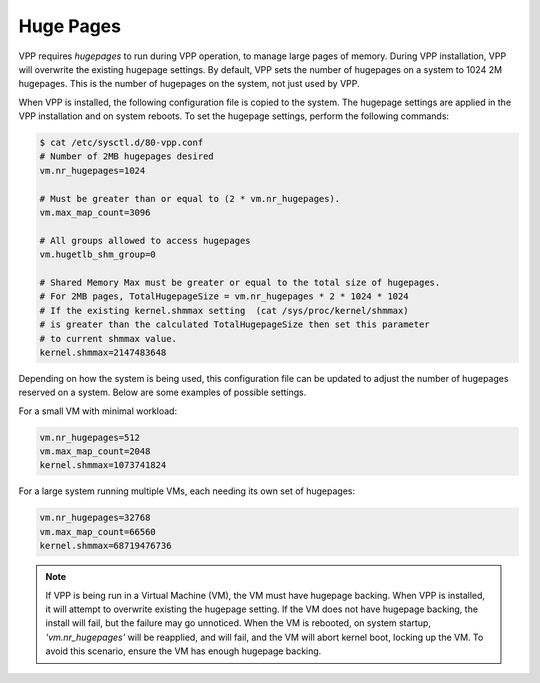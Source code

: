 .. _hugepages:

Huge Pages
----------

VPP requires *hugepages* to run during VPP operation, to manage large pages of memory.
During VPP installation, VPP will overwrite the existing hugepage settings.
By default, VPP sets the number of hugepages on a system to 1024 2M hugepages.
This is the number of hugepages on the system, not just used by VPP. 

When VPP is installed, the following configuration file is copied to the system. The
hugepage settings are applied in the VPP installation and on system reboots. To set
the hugepage settings, perform the following commands:

.. code-block:: console

    $ cat /etc/sysctl.d/80-vpp.conf
    # Number of 2MB hugepages desired
    vm.nr_hugepages=1024
    
    # Must be greater than or equal to (2 * vm.nr_hugepages).
    vm.max_map_count=3096
    
    # All groups allowed to access hugepages
    vm.hugetlb_shm_group=0
    
    # Shared Memory Max must be greater or equal to the total size of hugepages.
    # For 2MB pages, TotalHugepageSize = vm.nr_hugepages * 2 * 1024 * 1024
    # If the existing kernel.shmmax setting  (cat /sys/proc/kernel/shmmax)
    # is greater than the calculated TotalHugepageSize then set this parameter
    # to current shmmax value.
    kernel.shmmax=2147483648

Depending on how the system is being used, this configuration file can be updated to adjust
the number of hugepages reserved on a system. Below are some examples of
possible settings.
 
For a small VM with minimal workload:

.. code-block:: console

    vm.nr_hugepages=512
    vm.max_map_count=2048
    kernel.shmmax=1073741824

For a large system running multiple VMs, each needing its own set of hugepages:

.. code-block:: console

    vm.nr_hugepages=32768
    vm.max_map_count=66560
    kernel.shmmax=68719476736


.. note::

    If VPP is being run in a Virtual Machine (VM), the VM must have hugepage
    backing. When VPP is installed, it will attempt to overwrite existing the
    hugepage setting. If the VM does not have hugepage backing, the install will fail,
    but the failure may go unnoticed. When the VM is rebooted, on system startup,
    *'vm.nr_hugepages'* will be reapplied, and will fail, and the VM will abort kernel
    boot, locking up the VM. To avoid this scenario, ensure the VM has enough
    hugepage backing.
